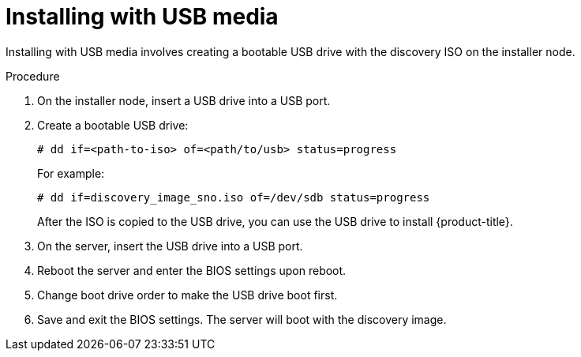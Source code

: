 // This is included in the following assemblies:
//
// installing_sno/install-sno-installing-sno.adoc

:_content-type: PROCEDURE
[id="installing-with-usb-media_{context}"]
= Installing with USB media

Installing with USB media involves creating a bootable USB drive with the discovery ISO on the installer node.

.Procedure

. On the installer node, insert a USB drive into a USB port.

. Create a bootable USB drive:
+
[source,terminal]
----
# dd if=<path-to-iso> of=<path/to/usb> status=progress
----
+
For example:
+
[source,terminal]
----
# dd if=discovery_image_sno.iso of=/dev/sdb status=progress
----
+
After the ISO is copied to the USB drive, you can use the USB drive to install {product-title}.

. On the server, insert the USB drive into a USB port.

. Reboot the server and enter the BIOS settings upon reboot.

. Change boot drive order to make the USB drive boot first.

. Save and exit the BIOS settings. The server will boot with the discovery image.
